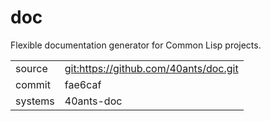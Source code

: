 * doc

Flexible documentation generator for Common Lisp projects.

|---------+---------------------------------------|
| source  | git:https://github.com/40ants/doc.git |
| commit  | fae6caf                               |
| systems | 40ants-doc                            |
|---------+---------------------------------------|

